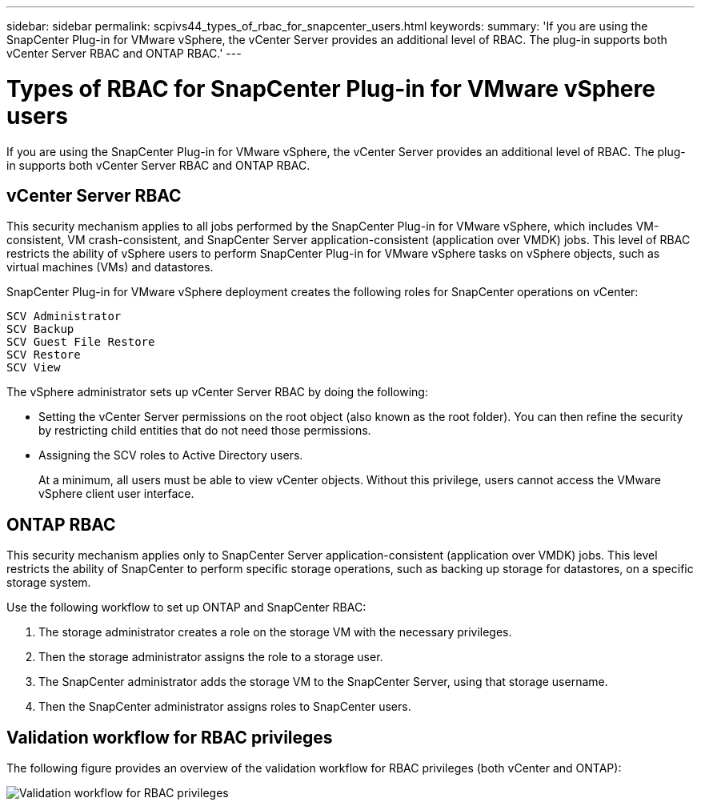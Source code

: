 ---
sidebar: sidebar
permalink: scpivs44_types_of_rbac_for_snapcenter_users.html
keywords:
summary: 'If you are using the SnapCenter Plug-in for VMware vSphere, the vCenter Server provides an additional level of RBAC. The plug-in supports both vCenter Server RBAC and ONTAP RBAC.'
---

= Types of RBAC for SnapCenter Plug-in for VMware vSphere users
:hardbreaks:
:nofooter:
:icons: font
:linkattrs:
:imagesdir: ./media/

//
// This file was created with NDAC Version 2.0 (August 17, 2020)
//
// 2020-09-09 12:24:20.235275
//
[.lead]
If you are using the SnapCenter Plug-in for VMware vSphere, the vCenter Server provides an additional level of RBAC. The plug-in supports both vCenter Server RBAC and ONTAP RBAC.

== vCenter Server RBAC

This security mechanism applies to all jobs performed by the SnapCenter Plug-in for VMware vSphere, which includes VM-consistent, VM crash-consistent, and SnapCenter Server application-consistent (application over VMDK) jobs. This level of RBAC restricts the ability of vSphere users to perform SnapCenter Plug-in for VMware vSphere tasks on vSphere objects, such as virtual machines (VMs) and datastores.

SnapCenter Plug-in for VMware vSphere deployment creates the following roles for SnapCenter operations on vCenter:

`SCV Administrator`
`SCV Backup`
`SCV Guest File Restore`
`SCV Restore`
`SCV View`

The vSphere administrator sets up vCenter Server RBAC by doing the following:

* Setting the vCenter Server permissions on the root object (also known as the root folder). You can then refine the security by restricting child entities that do not need those permissions.
* Assigning the SCV roles to Active Directory users.
+
At a minimum, all users must be able to view vCenter objects. Without this privilege, users cannot access the VMware vSphere client user interface.


== ONTAP RBAC

This security mechanism applies only to SnapCenter Server application-consistent (application over VMDK) jobs. This level restricts the ability of SnapCenter to perform specific storage operations, such as backing up storage for datastores, on a specific storage system.

Use the following workflow to set up ONTAP and SnapCenter RBAC:

. The storage administrator creates a role on the storage VM with the necessary privileges.
. Then the storage administrator assigns the role to a storage user.
. The SnapCenter administrator adds the storage VM to the SnapCenter Server, using that storage username.
. Then the SnapCenter administrator assigns roles to SnapCenter users.


== Validation workflow for RBAC privileges

The following figure provides an overview of the validation workflow for RBAC privileges (both vCenter and ONTAP):

image:scpivs44_image1.png["Validation workflow for RBAC privileges"]
